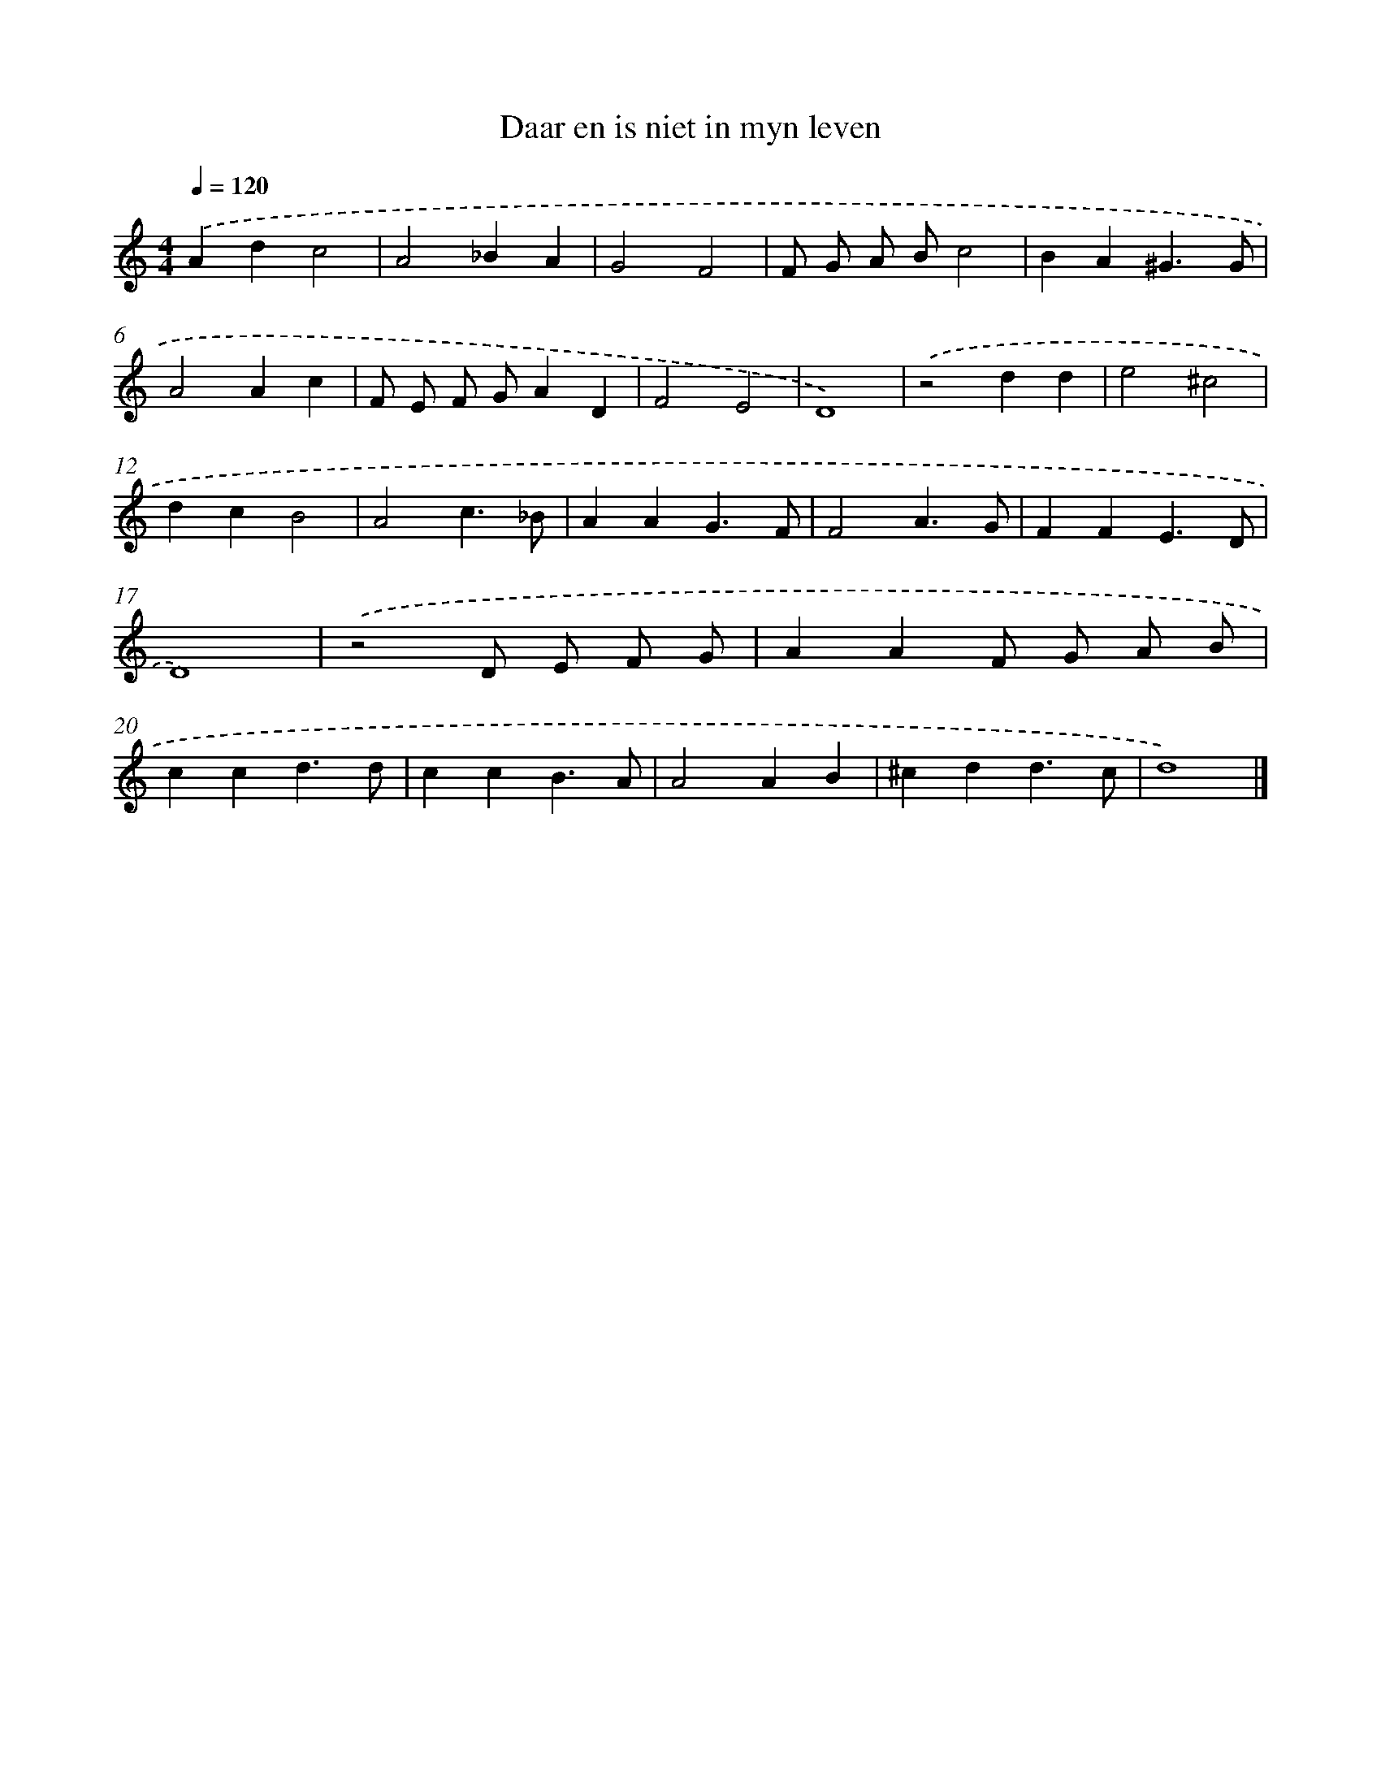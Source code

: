 X: 16622
T: Daar en is niet in myn leven
%%abc-version 2.0
%%abcx-abcm2ps-target-version 5.9.1 (29 Sep 2008)
%%abc-creator hum2abc beta
%%abcx-conversion-date 2018/11/01 14:38:05
%%humdrum-veritas 3691549374
%%humdrum-veritas-data 2075361448
%%continueall 1
%%barnumbers 0
L: 1/4
M: 4/4
Q: 1/4=120
K: C clef=treble
.('Adc2 |
A2_BA |
G2F2 |
F/ G/ A/ B/c2 |
BA^G3/G/ |
A2Ac |
F/ E/ F/ G/AD |
F2E2 |
D4) |
.('z2dd |
e2^c2 |
dcB2 |
A2c3/_B/ |
AAG3/F/ |
F2A3/G/ |
FFE3/D/ |
D4) |
.('z2D/ E/ F/ G/ |
AAF/ G/ A/ B/ |
ccd3/d/ |
ccB3/A/ |
A2AB |
^cdd3/c/ |
d4) |]
